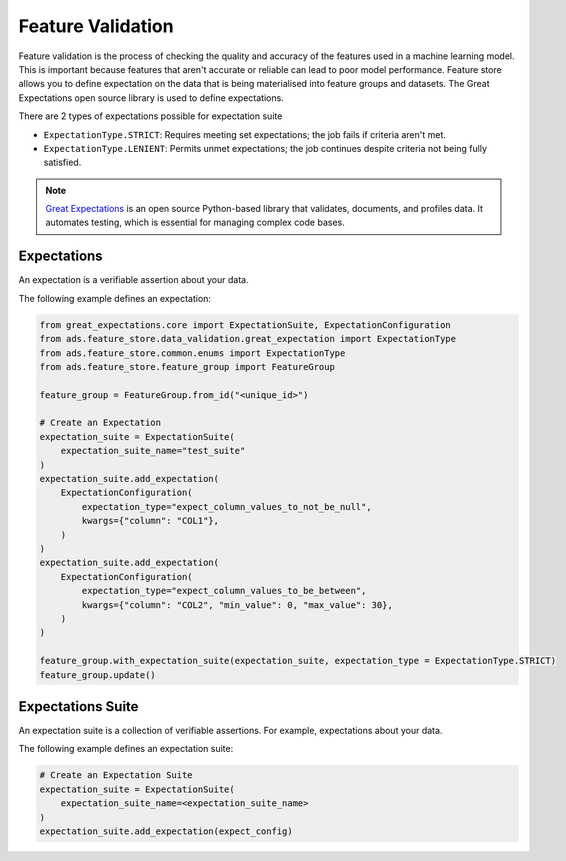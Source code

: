 .. _Feature Validation:

Feature Validation
******************

Feature validation is the process of checking the quality and accuracy of the features used in a machine learning model. This is important because features that aren't accurate or reliable can lead to poor model performance. Feature store allows you to define expectation on the data that is being materialised into feature groups and datasets. The Great Expectations open source library is used to define expectations.

There are 2 types of expectations possible for expectation suite

- ``ExpectationType.STRICT``: Requires meeting set expectations; the job fails if criteria aren't met.
- ``ExpectationType.LENIENT``: Permits unmet expectations; the job continues despite criteria not being fully satisfied.


.. note::
  `Great Expectations <https://docs.greatexpectations.io/docs/0.15.50/>`_  is an open source Python-based library that validates, documents, and profiles data. It automates testing, which is essential for managing complex code bases.

.. image:: figures/data_validation.png

Expectations
============
An expectation is a verifiable assertion about your data.

The following example defines an expectation:

.. code-block:: python3

    from great_expectations.core import ExpectationSuite, ExpectationConfiguration
    from ads.feature_store.data_validation.great_expectation import ExpectationType
    from ads.feature_store.common.enums import ExpectationType
    from ads.feature_store.feature_group import FeatureGroup

    feature_group = FeatureGroup.from_id("<unique_id>")

    # Create an Expectation
    expectation_suite = ExpectationSuite(
        expectation_suite_name="test_suite"
    )
    expectation_suite.add_expectation(
        ExpectationConfiguration(
            expectation_type="expect_column_values_to_not_be_null",
            kwargs={"column": "COL1"},
        )
    )
    expectation_suite.add_expectation(
        ExpectationConfiguration(
            expectation_type="expect_column_values_to_be_between",
            kwargs={"column": "COL2", "min_value": 0, "max_value": 30},
        )
    )

    feature_group.with_expectation_suite(expectation_suite, expectation_type = ExpectationType.STRICT)
    feature_group.update()

Expectations Suite
===================

An expectation suite is a collection of verifiable assertions. For example, expectations about your data.

The following example defines an expectation suite:

.. code-block:: python3

    # Create an Expectation Suite
    expectation_suite = ExpectationSuite(
        expectation_suite_name=<expectation_suite_name>
    )
    expectation_suite.add_expectation(expect_config)
